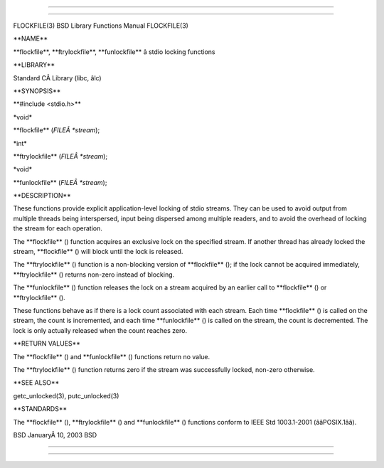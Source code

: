 --------------

--------------

FLOCKFILE(3) BSD Library Functions Manual FLOCKFILE(3)

\**NAME*\*

\**flockfile**, \**ftrylockfile**, \**funlockfile*\* â stdio locking
functions

\**LIBRARY*\*

Standard CÂ Library (libc, âlc)

\**SYNOPSIS*\*

\**#include <stdio.h>*\*

\*void\*

\**flockfile** (*FILEÂ *stream*);

\*int\*

\**ftrylockfile** (*FILEÂ *stream*);

\*void\*

\**funlockfile** (*FILEÂ *stream*);

\**DESCRIPTION*\*

These functions provide explicit application-level locking of stdio
streams. They can be used to avoid output from multiple threads being
interspersed, input being dispersed among multiple readers, and to avoid
the overhead of locking the stream for each operation.

The \**flockfile** () function acquires an exclusive lock on the
specified stream. If another thread has already locked the stream,
\**flockfile** () will block until the lock is released.

The \**ftrylockfile** () function is a non-blocking version of
\**flockfile** (); if the lock cannot be acquired immediately,
\**ftrylockfile** () returns non-zero instead of blocking.

The \**funlockfile** () function releases the lock on a stream acquired
by an earlier call to \**flockfile** () or \**ftrylockfile** ().

These functions behave as if there is a lock count associated with each
stream. Each time \**flockfile** () is called on the stream, the count
is incremented, and each time \**funlockfile** () is called on the
stream, the count is decremented. The lock is only actually released
when the count reaches zero.

\**RETURN VALUES*\*

The \**flockfile** () and \**funlockfile** () functions return no value.

The \**ftrylockfile** () function returns zero if the stream was
successfully locked, non-zero otherwise.

\**SEE ALSO*\*

getc_unlocked(3), putc_unlocked(3)

\**STANDARDS*\*

The \**flockfile** (), \**ftrylockfile** () and \**funlockfile** ()
functions conform to IEEE Std 1003.1-2001 (ââPOSIX.1ââ).

BSD JanuaryÂ 10, 2003 BSD

--------------

--------------
